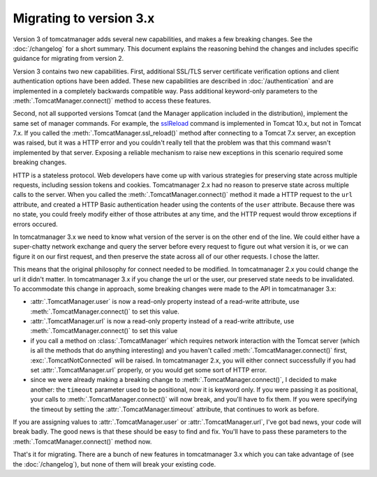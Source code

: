 Migrating to version 3.x
========================

Version 3 of tomcatmanager adds several new capabilities, and makes a few
breaking changes. See the :doc:`/changelog` for a short summary. This document
explains the reasoning behind the changes and includes specific guidance for
migrating from version 2.

Version 3 contains two new capabilities. First, additional SSL/TLS server certificate
verification options and client authentication options have been added. These new
capabilities are described in :doc:`/authentication` and are implemented in a
completely backwards compatible way. Pass additional keyword-only parameters to the
:meth:`.TomcatManager.connect()` method to access these features.

Second, not all supported versions Tomcat (and the Manager application included in the
distribution), implement the same set of manager commands. For example, the `sslReload
<http://tomcat.apache.org/tomcat-10.0-doc/manager-howto.html#Reload_TLS_configuration>`_
command is implemented in Tomcat 10.x, but not in Tomcat 7.x. If you called the
:meth:`.TomcatManager.ssl_reload()` method after connecting to a Tomcat 7.x server, an
exception was raised, but it was a HTTP error and you couldn't really tell that the
problem was that this command wasn't implemented by that server. Exposing a reliable
mechanism to raise new exceptions in this scenario required some breaking changes.

HTTP is a stateless protocol. Web developers have come up with various strategies for
preserving state across multiple requests, including session tokens and cookies.
Tomcatmanager 2.x had no reason to preserve state across multiple calls to the server.
When you called the :meth:`.TomcatManager.connect()` method it made a HTTP request to
the ``url`` attribute, and created a HTTP Basic authentication header using the
contents of the ``user`` attribute. Because there was no state, you could freely
modify either of those attributes at any time, and the HTTP request would throw
exceptions if errors occured.

In tomcatmanager 3.x we need to know what version of the server is on the other end of
the line. We could either have a super-chatty network exchange and query the server
before every request to figure out what version it is, or we can figure it on our
first request, and then preserve the state across all of our other requests. I chose
the latter.

This means that the original philosophy for connect needed to be modified. In
tomcatmanager 2.x you could change the url it didn't matter. In tomcatmanager 3.x if
you change the url or the user, our preserved state needs to be invalidated. To
accommodate this change in approach, some breaking changes were made to the API in
tomcatmanager 3.x:

- :attr:`.TomcatManager.user` is now a read-only property instead of a read-write
  attribute, use :meth:`.TomcatManager.connect()` to set this value.
- :attr:`.TomcatManager.url` is now a read-only property instead of a read-write
  attribute, use :meth:`.TomcatManager.connect()` to set this value
- if you call a method on :class:`.TomcatManager` which requires network interaction
  with the Tomcat server (which is all the methods that do anything interesting) and
  you haven't called :meth:`.TomcatManager.connect()` first,
  :exc:`.TomcatNotConnected` will be raised. In tomcatmanager 2.x, you will either
  connect successfully if you had set :attr:`.TomcatManager.url` properly, or you
  would get some sort of HTTP error.
- since we were already making a breaking change to :meth:`.TomcatManager.connect()`,
  I decided to make another: the ``timeout`` parameter used to be positional, now it
  is keyword only. If you were passing it as positional, your calls to
  :meth:`.TomcatManager.connect()` will now break, and you'll have to fix them. If you
  were specifying the timeout by setting the :attr:`.TomcatManager.timeout` attribute,
  that continues to work as before.

If you are assigning values to :attr:`.TomcatManager.user` or
:attr:`.TomcatManager.url`, I've got bad news, your code will break badly. The good
news is that these should be easy to find and fix. You'll have to pass these
parameters to the :meth:`.TomcatManager.connect()` method now.

That's it for migrating. There are a bunch of new features in tomcatmanager 3.x which
you can take advantage of (see the :doc:`/changelog`), but none of them will break
your existing code.
